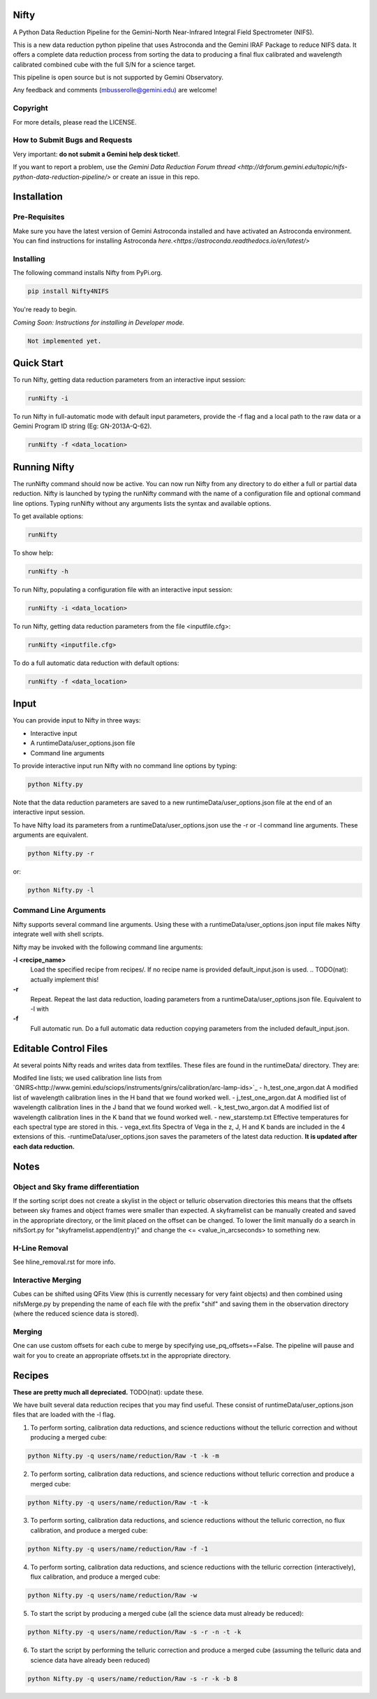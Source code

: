 Nifty
=====

.. image:: https://zenodo.org/badge/93109208.svg
   :alt: DOI of the latest release. See releases.
   :target: https://zenodo.org/record/852696#.WaWmr5PyhMA
.. image:: https://readthedocs.org/projects/newer-nifty/badge/?version=latest
   :alt: Nifty's documentation, hosted on ReadtheDocs.
   :target: http://newer-nifty.readthedocs.io/en/latest/
.. image:: http://img.shields.io/badge/powered%20by-AstroPy-orange.svg?style=flat
   :alt: Nifty uses Astropy! Here is a link to the project webpage:
   :target: http://www.astropy.org/

A Python Data Reduction Pipeline for the Gemini-North Near-Infrared Integral
Field Spectrometer (NIFS).

This is a new data reduction python pipeline that uses Astroconda and the Gemini
IRAF Package to reduce NIFS data. It offers a complete data reduction process from
sorting the data to producing a final flux calibrated and wavelength calibrated
combined cube with the full S/N for a science target.

This pipeline is open source but is not supported by Gemini Observatory.

Any feedback and comments (mbusserolle@gemini.edu) are welcome!

Copyright
---------

For more details, please read the LICENSE.


How to Submit Bugs and Requests
-------------------------------

Very important: **do not submit a Gemini help desk ticket!**.

If you want to report a problem, use the `Gemini Data Reduction Forum thread <http://drforum.gemini.edu/topic/nifs-python-data-reduction-pipeline/>`
or create an issue in this repo.

Installation
============

Pre-Requisites
--------------
Make sure you have the latest version of Gemini Astroconda installed and have activated an Astroconda environment.
You can find instructions for installing Astroconda `here.<https://astroconda.readthedocs.io/en/latest/>`

Installing
----------
The following command installs Nifty from PyPi.org.

.. code-block:: text

    pip install Nifty4NIFS

You're ready to begin.

.. TODO(nat): implement these instructions.
*Coming Soon: Instructions for installing in Developer mode.*

.. code-block:: text

    Not implemented yet.

Quick Start
===========

To run Nifty, getting data reduction parameters from an interactive input session:

.. code-block:: text

   runNifty -i

To run Nifty in full-automatic mode with default input parameters, provide the -f flag
and a local path to the raw data or a Gemini Program ID string (Eg: GN-2013A-Q-62).

.. code-block:: text

   runNifty -f <data_location>


Running Nifty
=============

The runNifty command should now be active. You can now run Nifty from any directory to do either a
full or partial data reduction. Nifty is launched by typing the runNifty command with the name of a
configuration file and optional command line options. Typing runNifty without any arguments lists the
syntax and available options.

To get available options:

.. code-block:: text

   runNifty

To show help:

.. code-block:: text

   runNifty -h

To run Nifty, populating a configuration file with an interactive input session:

.. code-block:: text

   runNifty -i <data_location>

To run Nifty, getting data reduction parameters from the file <inputfile.cfg>:

.. code-block:: text

   runNifty <inputfile.cfg>

To do a full automatic data reduction with default options:

.. code-block:: text

   runNifty -f <data_location>


Input
=====

You can provide input to Nifty in three ways:

- Interactive input
- A runtimeData/user_options.json file
- Command line arguments

To provide interactive input run Nifty with no command line options by typing:

.. code-block:: text

   python Nifty.py

Note that the data reduction parameters are saved to a new runtimeData/user_options.json file
at the end of an interactive input session.

To have Nifty load its parameters from a runtimeData/user_options.json use the -r or -l command line arguments. These arguments are equivalent.

.. code-block:: text

   python Nifty.py -r

or:

.. code-block:: text

   python Nifty.py -l

Command Line Arguments
----------------------

Nifty supports several command line arguments. Using these with a runtimeData/user_options.json input file
makes Nifty integrate well with shell scripts.

Nifty may be invoked with the following command line arguments:

**-l <recipe_name>**
  Load the specified recipe from recipes/. If no recipe name is provided default_input.json is used.
  .. TODO(nat): actually implement this!
**-r**
  Repeat. Repeat the last data reduction, loading parameters from a runtimeData/user_options.json file.
  Equivalent to -l with
**-f**
  Full automatic run. Do a full automatic data reduction copying parameters from the included default_input.json.

Editable Control Files
======================

At several points Nifty reads and writes data from textfiles. These files are found in the runtimeData/
directory. They are:

Modifed line lists; we used calibration line lists from `GNIRS<http://www.gemini.edu/sciops/instruments/gnirs/calibration/arc-lamp-ids>`_
- h_test_one_argon.dat
A modified list of wavelength calibration lines in the H band that we found worked well.
- j_test_one_argon.dat
A modified list of wavelength calibration lines in the J band that we found worked well.
- k_test_two_argon.dat
A modified list of wavelength calibration lines in the K band that we found worked well.
- new_starstemp.txt
Effective temperatures for each spectral type are stored in this.
- vega_ext.fits
Spectra of Vega in the z, J, H and K bands are included in the 4 extensions of this.
-runtimeData/user_options.json saves the parameters of the latest data reduction. **It is updated after each data reduction.**



Notes
=====

Object and Sky frame differentiation
------------------------------------

If the sorting script does not create a skylist in the object or telluric observation
directories this means that the offsets between sky frames and object frames were smaller
than expected. A skyframelist can be manually created and saved in the appropriate directory, or
the limit placed on the offset can be changed. To lower the limit manually do a search in nifsSort.py
for "skyframelist.append(entry)" and change the <= <value_in_arcseconds> to something new.

H-Line Removal
--------------

See hline_removal.rst for more info.

Interactive Merging
-------------------

Cubes can be shifted using QFits View (this is currently necessary for
very faint objects) and then combined using nifsMerge.py by prepending the name of each
file with the prefix "shif" and saving them in the observation directory (where the reduced science data is stored).

Merging
-------

.. TODO(nat): improve this.

One can use custom offsets for each cube to merge by specifying use_pq_offsets==False.
The pipeline will pause and wait for you to create an appropriate offsets.txt in the appropriate
directory.

Recipes
=======
**These are pretty much all depreciated.** TODO(nat): update these.

We have built several data reduction recipes that you may find useful. These consist of
runtimeData/user_options.json files that are loaded with the -l flag.

1. To perform sorting, calibration data reductions, and science reductions without the telluric correction and without producing a merged cube:

.. code-block:: text

    python Nifty.py -q users/name/reduction/Raw -t -k -m

2. To perform sorting, calibration data reductions, and science reductions without telluric correction and produce a merged cube:

.. code-block:: text

    python Nifty.py -q users/name/reduction/Raw -t -k

3. To perform sorting, calibration data reductions, and science reductions without the telluric correction, no flux calibration, and produce a merged cube:

.. code-block:: text

    python Nifty.py -q users/name/reduction/Raw -f -1

4. To perform sorting, calibration data reductions, and science reductions with the telluric correction (interactively), flux calibration, and produce a merged cube:

.. code-block:: text

    python Nifty.py -q users/name/reduction/Raw -w

5. To start the script by producing a merged cube (all the science data must already be reduced):

.. code-block:: text

    python Nifty.py -q users/name/reduction/Raw -s -r -n -t -k

6. To start the script by performing the telluric correction and produce a merged cube (assuming the telluric data and science data have already been reduced)

.. code-block:: text

    python Nifty.py -q users/name/reduction/Raw -s -r -k -b 8
